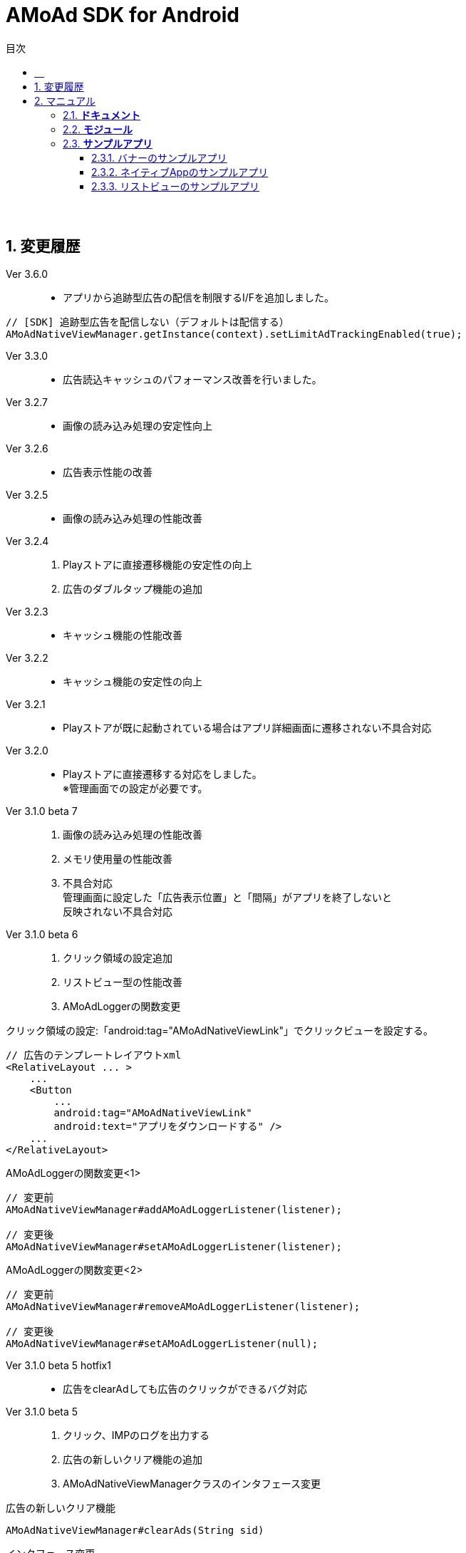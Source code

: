 :toc: macro
:toc-title: 目次
:toclevels: 4

= AMoAd SDK for Android

toc::[]

:numbered!:
:sectnums!:
=== 　
:numbered:
:sectnums:

== 変更履歴

Ver 3.6.0::
* アプリから追跡型広告の配信を制限するI/Fを追加しました。
[source, java]
----
// [SDK] 追跡型広告を配信しない（デフォルトは配信する）
AMoAdNativeViewManager.getInstance(context).setLimitAdTrackingEnabled(true);
----

Ver 3.3.0::
* 広告読込キャッシュのパフォーマンス改善を行いました。
Ver 3.2.7::
* 画像の読み込み処理の安定性向上
Ver 3.2.6::
* 広告表示性能の改善
Ver 3.2.5::
* 画像の読み込み処理の性能改善
Ver 3.2.4::
. Playストアに直接遷移機能の安定性の向上
. 広告のダブルタップ機能の追加
Ver 3.2.3::
* キャッシュ機能の性能改善
Ver 3.2.2::
* キャッシュ機能の安定性の向上
Ver 3.2.1::
* Playストアが既に起動されている場合はアプリ詳細画面に遷移されない不具合対応

Ver 3.2.0::
* Playストアに直接遷移する対応をしました。 +
※管理画面での設定が必要です。

Ver 3.1.0 beta 7::
. 画像の読み込み処理の性能改善
. メモリ使用量の性能改善
. 不具合対応 +
  管理画面に設定した「広告表示位置」と「間隔」がアプリを終了しないと +
  反映されない不具合対応

Ver 3.1.0 beta 6::
. クリック領域の設定追加
. リストビュー型の性能改善
. AMoAdLoggerの関数変更

.クリック領域の設定:「android:tag="AMoAdNativeViewLink"」でクリックビューを設定する。
[source, xml]
----
// 広告のテンプレートレイアウトxml
<RelativeLayout ... >
    ...
    <Button
        ...
        android:tag="AMoAdNativeViewLink"
        android:text="アプリをダウンロードする" />
    ...
</RelativeLayout>
----


.AMoAdLoggerの関数変更<1>
[source, java]
----
// 変更前
AMoAdNativeViewManager#addAMoAdLoggerListener(listener);

// 変更後
AMoAdNativeViewManager#setAMoAdLoggerListener(listener);
----

.AMoAdLoggerの関数変更<2>
[source, java]
----
// 変更前
AMoAdNativeViewManager#removeAMoAdLoggerListener(listener);

// 変更後
AMoAdNativeViewManager#setAMoAdLoggerListener(null);
----

Ver 3.1.0 beta 5 hotfix1::
* 広告をclearAdしても広告のクリックができるバグ対応

Ver 3.1.0 beta 5::
. クリック、IMPのログを出力する
. 広告の新しいクリア機能の追加
. AMoAdNativeViewManagerクラスのインタフェース変更

.広告の新しいクリア機能
[source, java]
----
AMoAdNativeViewManager#clearAds(String sid)
----

.インタフェース変更
[source, java]
----
//変更前
AMoAdNativeViewManager#prepareAd(String sid, String tag, ...)

//変更後
AMoAdNativeViewManager#prepareAd(String sid, ...)
----

Ver 3.1.0 beta 4 hotfix3::
* リストビュー型のclearAdのバグ対応

Ver 3.1.0 beta 4 hotfix2::
* キャッシュされた時間切れの広告が表示されるバグ対応

Ver 3.1.0 beta 4 hotfix1::
* ネイティブApp型の広告のImpressionが発生しないバグ対応

Ver 3.1.0 beta 4::
. 広告開始位置と広告間隔の引数をバリデーションして問題がある場合はコンソールログにメッセージを出力する
. 要求した広告形式と取得された広告形式が一致しない場合はコンソールログにメッセージを出力する

Ver 3.1.0 beta 3 hotfix3::
. 管理画面に設定した広告表示位置の間隔(interval)が効かないバグ対応
. AMoAdNativeFailureListenerのインターフェース変更
[source, java]
----
//変更前
pubilc void onFailed(String sid, String tag);

//変更後
pubilc void onFailure(String sid, String tag, View templateView);
----

Ver 3.1.0 beta 3 hotfix2::
* isExternalStorageRemovableのバグでNullPointExceptionが発生(一部の端末で発生)

Ver 3.1.0 beta 3 hotfix1::
* 画像取得の失敗でNullPointException発生

Ver 3.1.0 beta 3 変更内容::
. 画像のキャッシュを圧縮ファイルで行なう
. 既存のViewに広告情報をセットするrenderAd関数を追加
. 不要になった広告を明示的にクリアするためのclearAd関数を追加
. 広告の取得失敗の検知リスナーを設定可能
[source, java]
----
View view = AMoAdNativeViewManager.getInstance(context).createView(sid, tag, R.layout.template, new AMoAdNativeFailureListener() {
  @Override
  public void onFailed(String sid, String tag) {
    // 広告の取得失敗を検知
  }
  });
----

== マニュアル

=== *ドキュメント*
* link:Documents/OVERVIEW.asciidoc[AMoAd広告の概要]
* *link:Documents/INSTALL.asciidoc[AMoAdSDKの挿入]*
* *link:Documents/PROGRAMMING.asciidoc[AMoAdSDKのプログラミン]*

=== *モジュール*
* *link:Module/AMoAd.jar[AMoAd.jar]*
* link:https://rawgit.com/amoad/amoad-android-sdk/master/Documents/javadoc/index.html[java document]

=== *サンプルアプリ*
==== バナーのサンプルアプリ
** link:https://github.com/amoad/amoad-android-sdk/tree/master/Samples/AMoAdSample[AMoAdSample] +
バナー広告のサンプルアプリ

==== ネイティブAppのサンプルアプリ
** link:https://github.com/amoad/amoad-android-sdk/tree/master/Samples/AMoAdNativeAppTextSample[AMoAdNativeAppTextSample] +
ネイティブAppの「テキスト広告」のサンプルアプリ
** link:https://github.com/amoad/amoad-android-sdk/tree/master/Samples/AMoAdNativeAppIconTextSample[AMoAdNativeAppIconTextSample] +
ネイティブAppの「アイコン画像+テキスト広告」のサンプルアプリ
** link:https://github.com/amoad/amoad-android-sdk/tree/master/Samples/AMoAdNativeAppImageTextSample[AMoAdNativeAppImageTextSample] +
ネイティブAppの「メイン画像+テキスト広告」のサンプルアプリ
** link:https://github.com/amoad/amoad-android-sdk/tree/master/Samples/AMoAdNativeAppImageTextSample_CustomClick[AMoAdNativeAppImageTextSample_CustomClick] +
ネイティブAppの「メイン画像+テキスト広告」のサンプルアプリ、クリック領域の設定

==== リストビューのサンプルアプリ
** link:https://github.com/amoad/amoad-android-sdk/tree/master/Samples/AMoAdNativeListViewTextSample[AMoAdNativeAppTextSample] +
リストビューの「テキスト広告」のサンプルアプリ
** link:https://github.com/amoad/amoad-android-sdk/tree/master/Samples/AMoAdNativeListViewIconTextSample[AMoAdNativeAppIconTextSample] +
リストビューの「アイコン画像+テキスト広告」のサンプルアプリ
** link:https://github.com/amoad/amoad-android-sdk/tree/master/Samples/AMoAdNativeListViewImageTextSample[AMoAdNativeAppImageTextSample] +
リストビューの「メイン画像+テキスト広告」のサンプルアプリ
** link:https://github.com/amoad/amoad-android-sdk/tree/master/Samples/AMoAdNativeListViewImageTextSample_CustomClick[AMoAdNativeListViewImageTextSample_CustomClick] +
リストビューの「メイン画像+テキスト広告」のサンプルアプリ、クリック領域の設定
